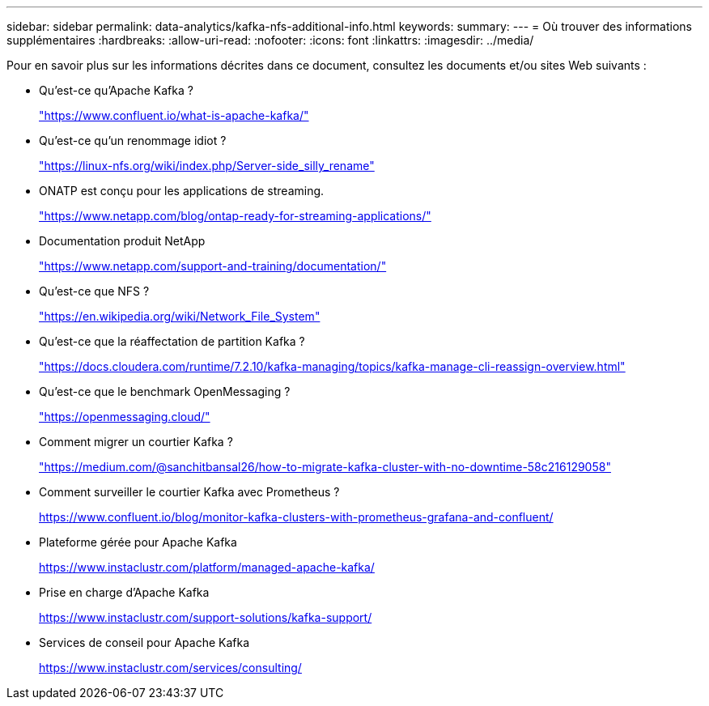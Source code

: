 ---
sidebar: sidebar 
permalink: data-analytics/kafka-nfs-additional-info.html 
keywords:  
summary:  
---
= Où trouver des informations supplémentaires
:hardbreaks:
:allow-uri-read: 
:nofooter: 
:icons: font
:linkattrs: 
:imagesdir: ../media/


[role="lead"]
Pour en savoir plus sur les informations décrites dans ce document, consultez les documents et/ou sites Web suivants :

* Qu'est-ce qu'Apache Kafka ?
+
https://www.confluent.io/what-is-apache-kafka/["https://www.confluent.io/what-is-apache-kafka/"^]

* Qu'est-ce qu'un renommage idiot ?
+
https://linux-nfs.org/wiki/index.php/Server-side_silly_rename["https://linux-nfs.org/wiki/index.php/Server-side_silly_rename"^]

* ONATP est conçu pour les applications de streaming.
+
https://www.netapp.com/blog/ontap-ready-for-streaming-applications/["https://www.netapp.com/blog/ontap-ready-for-streaming-applications/"^]

* Documentation produit NetApp
+
https://www.netapp.com/support-and-training/documentation/["https://www.netapp.com/support-and-training/documentation/"^]

* Qu'est-ce que NFS ?
+
https://en.wikipedia.org/wiki/Network_File_System["https://en.wikipedia.org/wiki/Network_File_System"^]

* Qu'est-ce que la réaffectation de partition Kafka ?
+
https://docs.cloudera.com/runtime/7.2.10/kafka-managing/topics/kafka-manage-cli-reassign-overview.html["https://docs.cloudera.com/runtime/7.2.10/kafka-managing/topics/kafka-manage-cli-reassign-overview.html"^]

* Qu'est-ce que le benchmark OpenMessaging ?
+
https://openmessaging.cloud/["https://openmessaging.cloud/"^]

* Comment migrer un courtier Kafka ?
+
https://medium.com/@sanchitbansal26/how-to-migrate-kafka-cluster-with-no-downtime-58c216129058["https://medium.com/@sanchitbansal26/how-to-migrate-kafka-cluster-with-no-downtime-58c216129058"^]

* Comment surveiller le courtier Kafka avec Prometheus ?
+
https://www.confluent.io/blog/monitor-kafka-clusters-with-prometheus-grafana-and-confluent/[]

* Plateforme gérée pour Apache Kafka
+
https://www.instaclustr.com/platform/managed-apache-kafka/[]

* Prise en charge d'Apache Kafka
+
https://www.instaclustr.com/support-solutions/kafka-support/[]

* Services de conseil pour Apache Kafka
+
https://www.instaclustr.com/services/consulting/[]


